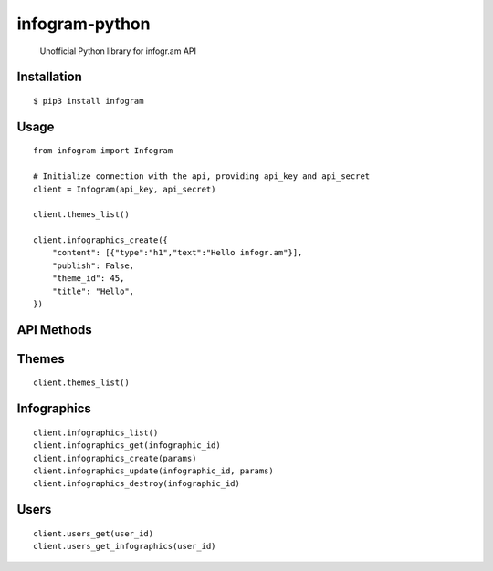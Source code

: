infogram-python
======

    Unofficial Python library for infogr.am API

Installation
------------

::

        $ pip3 install infogram

Usage
-----

::

    from infogram import Infogram

    # Initialize connection with the api, providing api_key and api_secret
    client = Infogram(api_key, api_secret)

    client.themes_list()

    client.infographics_create({
        "content": [{"type":"h1","text":"Hello infogr.am"}],
        "publish": False,
        "theme_id": 45,
        "title": "Hello",
    })

API Methods
------------

Themes
-----

::

    client.themes_list()

Infographics
-----

::

    client.infographics_list()
    client.infographics_get(infographic_id)
    client.infographics_create(params)
    client.infographics_update(infographic_id, params)
    client.infographics_destroy(infographic_id)

Users
-----

::

    client.users_get(user_id)
    client.users_get_infographics(user_id)
